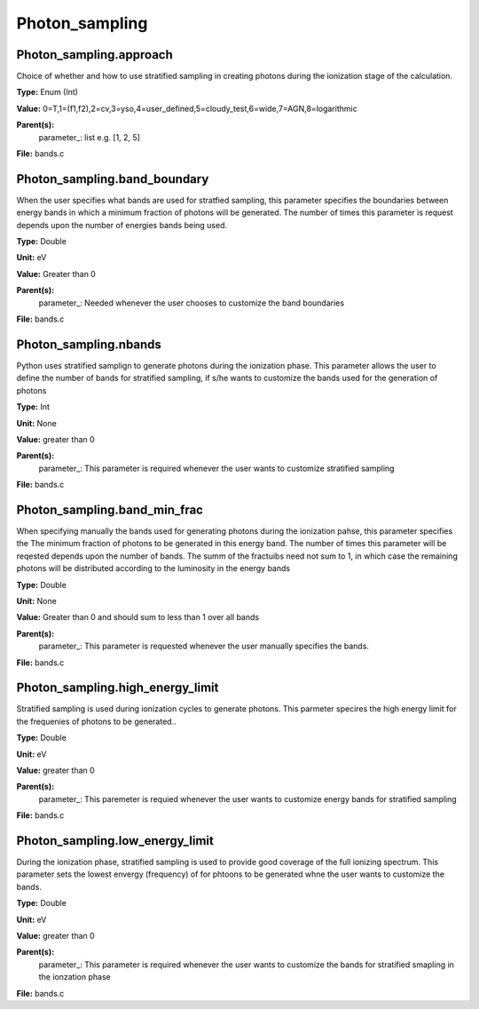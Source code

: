 
===============
Photon_sampling
===============

Photon_sampling.approach
========================
Choice of whether and how to use stratified sampling in creating photons during the
ionization stage of the calculation.  

**Type:** Enum (Int)

**Value:** 0=T,1=(f1,f2),2=cv,3=yso,4=user_defined,5=cloudy_test,6=wide,7=AGN,8=logarithmic

**Parent(s):**
  parameter_: list e.g. [1, 2, 5]


**File:** bands.c


Photon_sampling.band_boundary
=============================
When the user specifies what bands are used for stratfied sampling, this parameter specifies the boundaries
between energy bands in which a minimum fraction of photons will be generated.  The number of times this
parameter is request depends upon the number of energies bands being used.

**Type:** Double

**Unit:** eV

**Value:** Greater than 0

**Parent(s):**
  parameter_: Needed whenever the user chooses to customize the band boundaries


**File:** bands.c


Photon_sampling.nbands
======================
Python uses stratified samplign to generate photons during the ionization phase.  This
parameter allows the user to define the number of bands for stratified sampling, if s/he
wants to customize the bands used for the generation of photons

**Type:** Int

**Unit:** None

**Value:** greater than 0

**Parent(s):**
  parameter_: This parameter is required whenever the user wants to customize stratified sampling


**File:** bands.c


Photon_sampling.band_min_frac
=============================
When specifying manually the bands used for generating photons during the ionization pahse, this
parameter specifies the The minimum fraction of photons to be generated in this energy band. 
The number of times this parameter will be reqested depends upon the number of bands.  The summ
of the fractuibs need not sum to 1, in which case the remaining photons will be distributed according
to the luminosity in the energy bands

**Type:** Double

**Unit:** None

**Value:** Greater than 0 and should sum to less than 1 over all bands

**Parent(s):**
  parameter_: This parameter is requested whenever the user manually specifies the bands.


**File:** bands.c


Photon_sampling.high_energy_limit
=================================
Stratified sampling is used during ionization cycles to generate photons.  This parmeter
specires the high energy limit for the frequenies of photons to be generated..

**Type:** Double

**Unit:** eV

**Value:** greater than 0

**Parent(s):**
  parameter_: This paremeter is requied whenever the user wants to customize energy bands for stratified sampling


**File:** bands.c


Photon_sampling.low_energy_limit
================================
During the ionization phase, stratified sampling is used to provide good coverage of the full ionizing spectrum. This
parameter sets the lowest envergy (frequency) of for phtoons to be generated whne the user wants to customize the
bands.

**Type:** Double

**Unit:** eV

**Value:** greater than 0

**Parent(s):**
  parameter_: This parameter is required whenever the user wants to customize the bands for stratified smapling in the ionzation phase


**File:** bands.c



